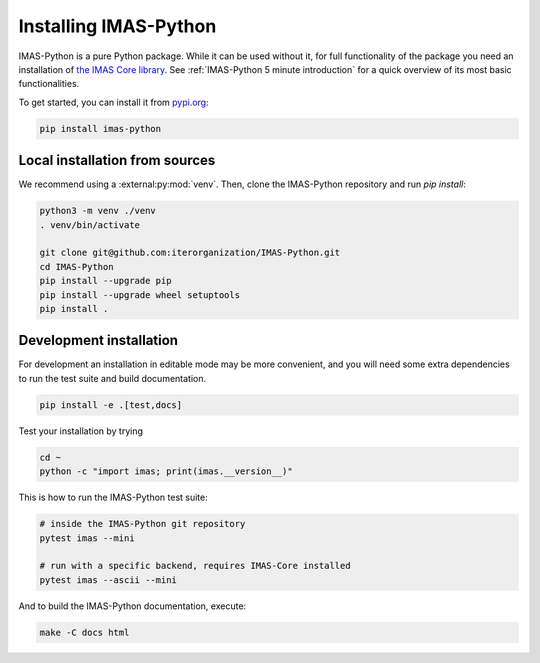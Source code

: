 .. _`Installing IMAS-Python`:

Installing IMAS-Python
======================

IMAS-Python is a pure Python package. While it can be used without it, for full functionality
of the package you need an installation of `the IMAS Core library <https://imas.iter.org/>`_.
See :ref:`IMAS-Python 5 minute introduction` for a quick overview of its most basic functionalities.

To get started, you can install it from `pypi.org <https://pypi.org/project/imas-python>`_:

.. code-block:: bash

    pip install imas-python


Local installation from sources
-------------------------------

We recommend using a :external:py:mod:`venv`. Then, clone the IMAS-Python repository
and run `pip install`:

.. code-block:: bash

    python3 -m venv ./venv
    . venv/bin/activate
    
    git clone git@github.com:iterorganization/IMAS-Python.git
    cd IMAS-Python
    pip install --upgrade pip
    pip install --upgrade wheel setuptools
    pip install .


Development installation
------------------------

For development an installation in editable mode may be more convenient, and you
will need some extra dependencies to run the test suite and build documentation.

.. code-block:: bash

    pip install -e .[test,docs]

Test your installation by trying

.. code-block:: bash

    cd ~
    python -c "import imas; print(imas.__version__)"

This is how to run the IMAS-Python test suite:

.. code-block:: bash

    # inside the IMAS-Python git repository
    pytest imas --mini

    # run with a specific backend, requires IMAS-Core installed
    pytest imas --ascii --mini

And to build the IMAS-Python documentation, execute:

.. code-block:: bash

    make -C docs html


